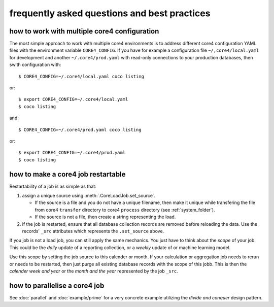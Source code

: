 #############################################
frequently asked questions and best practices
#############################################

how to work with multiple core4 configuration
=============================================

The most simple approach to work with multiple core4 environments is to address
different core4 configuration YAML files with the environment variable
``CORE4_CONFIG``. If you have for example a configuration file
``~/,core4/local.yaml`` for development and another ``~/.core4/prod.yaml`` with
read-only connections to your production databases, then swith configuration
with::

    $ CORE4_CONFIG=~/.core4/local.yaml coco listing

or::

    $ export CORE4_CONFIG=~/.core4/local.yaml
    $ coco listing

and::

    $ CORE4_CONFIG=~/.core4/prod.yaml coco listing

or::

    $ export CORE4_CONFIG=~/.core4/prod.yaml
    $ coco listing


how to make a core4 job restartable
===================================

Restartability of a job is as simple as that:

#. assign a unique source using :meth:`.CoreLoadJob.set_source`.

   * If the source is a file and you do not have a unique filename, then make
     it unique while transfering the file from core4 ``transfer`` directory
     to core4 ``process`` directory (see :ref:`system_folder`).
   * If the source is not a file, then create a string representing the load.

#. if the job is restarted, ensure that all database collection records are
   removed before reloading the data. Use the records' ``_src`` attributes
   which represents the ``.set_source`` above.

If you job is not a load job, you can still apply the same mechanics. You just
have to think about the *scope* of your job. This could be the *daily* update
of a reporting collection, or a *weekly* update of or machine learning model.

Use this scope by setting the job source to this calender or month. If your
calculation or aggregation job needs to rerun or needs to be restarted, then
just purge all existing database records with the scope of this jobb. This is
then the *calender week and year* or the *month and the year* represented by
the job ``_src``.


how to parallelise a core4 job
==============================

See :doc:`parallel` and :doc:`example/prime` for a very concrete example
utilizing the *divide and conquer* design pattern.

